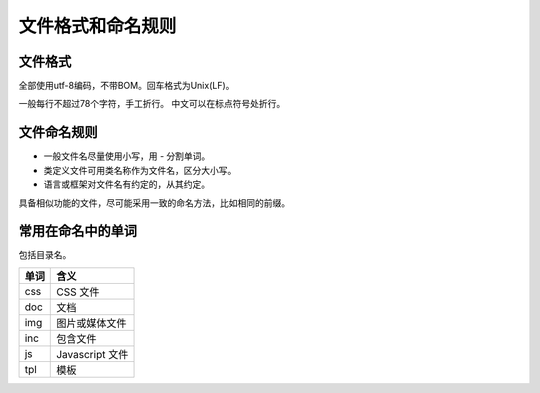 ..  -*- mode: rst -*-
..  -*- coding: utf-8 -*-


============================================================
文件格式和命名规则
============================================================



文件格式
==================================================


全部使用utf-8编码，不带BOM。回车格式为Unix(LF)。

一般每行不超过78个字符，手工折行。
中文可以在标点符号处折行。



文件命名规则
==================================================


-   一般文件名尽量使用小写，用 `-` 分割单词。
-   类定义文件可用类名称作为文件名，区分大小写。
-   语言或框架对文件名有约定的，从其约定。

具备相似功能的文件，尽可能采用一致的命名方法，比如相同的前缀。



常用在命名中的单词
==================================================


包括目录名。

+-----------+-------------------------------------+
|   单词    |   含义                              |
+===========+=====================================+
| css       | CSS 文件                            |
+-----------+-------------------------------------+
| doc       | 文档                                |
+-----------+-------------------------------------+
| img       | 图片或媒体文件                      |
+-----------+-------------------------------------+
| inc       | 包含文件                            |
+-----------+-------------------------------------+
| js        | Javascript 文件                     |
+-----------+-------------------------------------+
| tpl       | 模板                                |
+-----------+-------------------------------------+

